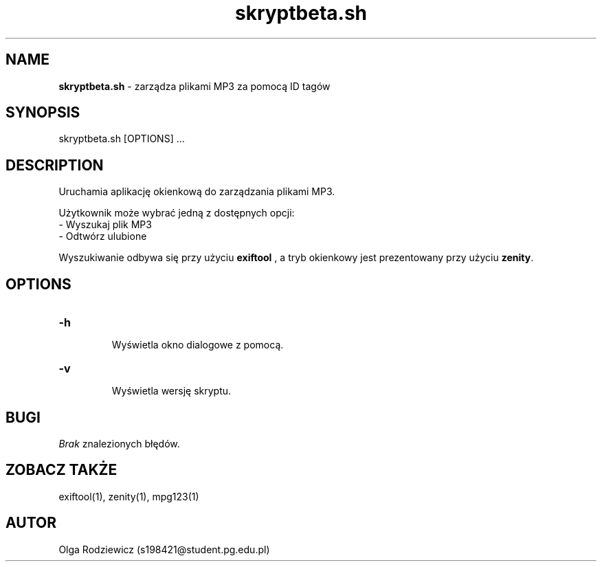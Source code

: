 .\" Manual for skryptbeta.sh
.\" Contact Olga Rodziewicz (s198421@student.pg.edu.pl) to correct errors or typos
.TH "skryptbeta.sh" "15.05.2024" "Manual - skryptbeta.sh"
.SH NAME
.B skryptbeta.sh
- zarządza plikami MP3 za pomocą ID tagów
.SH SYNOPSIS
skryptbeta.sh [OPTIONS] ...
.SH DESCRIPTION
Uruchamia aplikację okienkową do zarządzania plikami MP3.
.PP
Użytkownik może wybrać jedną z dostępnych opcji:
 - Wyszukaj plik MP3
 - Odtwórz ulubione
.PP
Wyszukiwanie odbywa się przy użyciu
.BR exiftool 
, a tryb okienkowy jest prezentowany przy użyciu
.BR zenity .
.SH OPTIONS
.TP
.B -h
 Wyświetla okno dialogowe z pomocą.
.TP
.B -v
 Wyświetla wersję skryptu.
.SH BUGI
.I Brak
znalezionych błędów.
.SH ZOBACZ TAKŻE
exiftool(1), zenity(1), mpg123(1)
.SH AUTOR
Olga Rodziewicz (s198421@student.pg.edu.pl)
